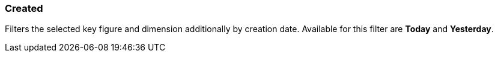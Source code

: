=== Created

Filters the selected key figure and dimension additionally by creation date.
Available for this filter are *Today* and *Yesterday*.
